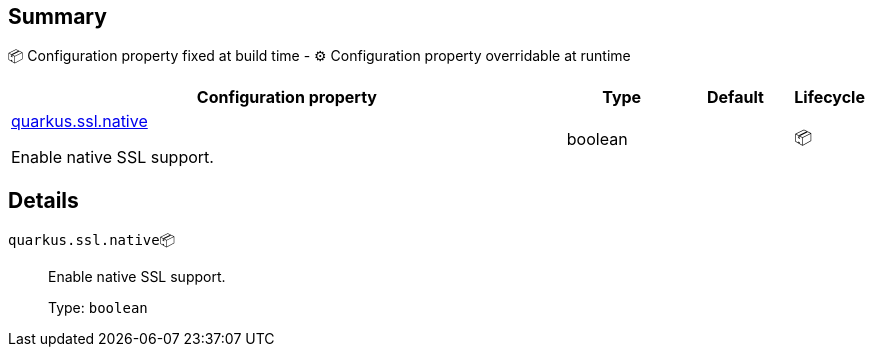 == Summary

📦 Configuration property fixed at build time - ⚙️️ Configuration property overridable at runtime 

[cols="50,10,10,5"]
|===
|Configuration property|Type|Default|Lifecycle

|<<quarkus.ssl.native, quarkus.ssl.native>>

Enable native SSL support.|boolean 
|
| 📦
|===


== Details

[[quarkus.ssl.native]]
`quarkus.ssl.native`📦:: Enable native SSL support. 
+
Type: `boolean` +


